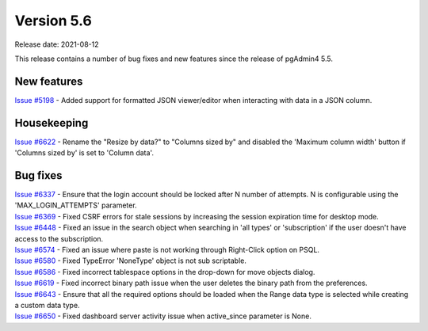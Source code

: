************
Version 5.6
************

Release date: 2021-08-12

This release contains a number of bug fixes and new features since the release of pgAdmin4 5.5.

New features
************

| `Issue #5198 <https://redmine.postgresql.org/issues/5198>`_ -  Added support for formatted JSON viewer/editor when interacting with data in a JSON column.

Housekeeping
************

| `Issue #6622 <https://redmine.postgresql.org/issues/6622>`_ -  Rename the "Resize by data?" to "Columns sized by" and disabled the 'Maximum column width' button if 'Columns sized by' is set to 'Column data'.

Bug fixes
*********

| `Issue #6337 <https://redmine.postgresql.org/issues/6337>`_ -  Ensure that the login account should be locked after N number of attempts. N is configurable using the 'MAX_LOGIN_ATTEMPTS' parameter.
| `Issue #6369 <https://redmine.postgresql.org/issues/6369>`_ -  Fixed CSRF errors for stale sessions by increasing the session expiration time for desktop mode.
| `Issue #6448 <https://redmine.postgresql.org/issues/6448>`_ -  Fixed an issue in the search object when searching in 'all types' or 'subscription' if the user doesn't have access to the subscription.
| `Issue #6574 <https://redmine.postgresql.org/issues/6574>`_ -  Fixed an issue where paste is not working through Right-Click option on PSQL.
| `Issue #6580 <https://redmine.postgresql.org/issues/6580>`_ -  Fixed TypeError 'NoneType' object is not sub scriptable.
| `Issue #6586 <https://redmine.postgresql.org/issues/6586>`_ -  Fixed incorrect tablespace options in the drop-down for move objects dialog.
| `Issue #6619 <https://redmine.postgresql.org/issues/6619>`_ -  Fixed incorrect binary path issue when the user deletes the binary path from the preferences.
| `Issue #6643 <https://redmine.postgresql.org/issues/6643>`_ -  Ensure that all the required options should be loaded when the Range data type is selected while creating a custom data type.
| `Issue #6650 <https://redmine.postgresql.org/issues/6650>`_ -  Fixed dashboard server activity issue when active_since parameter is None.
